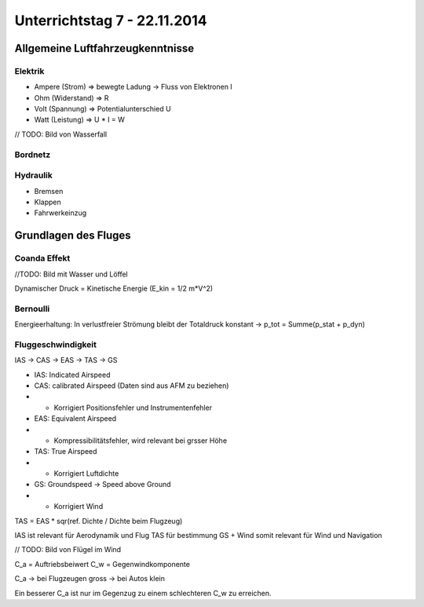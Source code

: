 Unterrichtstag 7 - 22.11.2014
=============================

Allgemeine Luftfahrzeugkenntnisse
---------------------------------
Elektrik
~~~~~~~~

* Ampere (Strom) => bewegte Ladung -> Fluss von Elektronen I
* Ohm (Widerstand) => R
* Volt (Spannung) => Potentialunterschied U
* Watt (Leistung) => U * I = W

// TODO: Bild von Wasserfall


Bordnetz
~~~~~~~~

.. image:: day7/cirucuit.jpg

Hydraulik
~~~~~~~~~

* Bremsen
* Klappen
* Fahrwerkeinzug

Grundlagen des Fluges
---------------------

Coanda Effekt
~~~~~~~~~~~~~
//TODO: Bild mit Wasser und Löffel

Dynamischer Druck = Kinetische Energie (E_kin = 1/2 m*V^2)

Bernoulli
~~~~~~~~~
Energieerhaltung: In verlustfreier Strömung bleibt der Totaldruck konstant -> p_tot = Summe(p_stat + p_dyn)

Fluggeschwindigkeit
~~~~~~~~~~~~~~~~~~~

IAS -> CAS -> EAS -> TAS -> GS

* IAS: Indicated Airspeed
* CAS: calibrated Airspeed (Daten sind aus AFM zu beziehen)
* * Korrigiert Positionsfehler und Instrumentenfehler
* EAS: Equivalent Airspeed
* * Kompressibilitätsfehler, wird relevant bei grsser Höhe
* TAS: True Airspeed
* * Korrigiert Luftdichte
* GS: Groundspeed -> Speed above Ground
* * Korrigiert Wind

TAS = EAS * sqr(ref. Dichte / Dichte beim Flugzeug)

IAS ist relevant für Aerodynamik und Flug
TAS für bestimmung GS + Wind somit relevant für Wind und Navigation

// TODO: Bild von Flügel im Wind

C_a = Auftriebsbeiwert
C_w = Gegenwindkomponente

C_a -> bei Flugzeugen gross -> bei Autos klein

Ein besserer C_a ist nur im Gegenzug zu einem schlechteren C_w zu erreichen.




